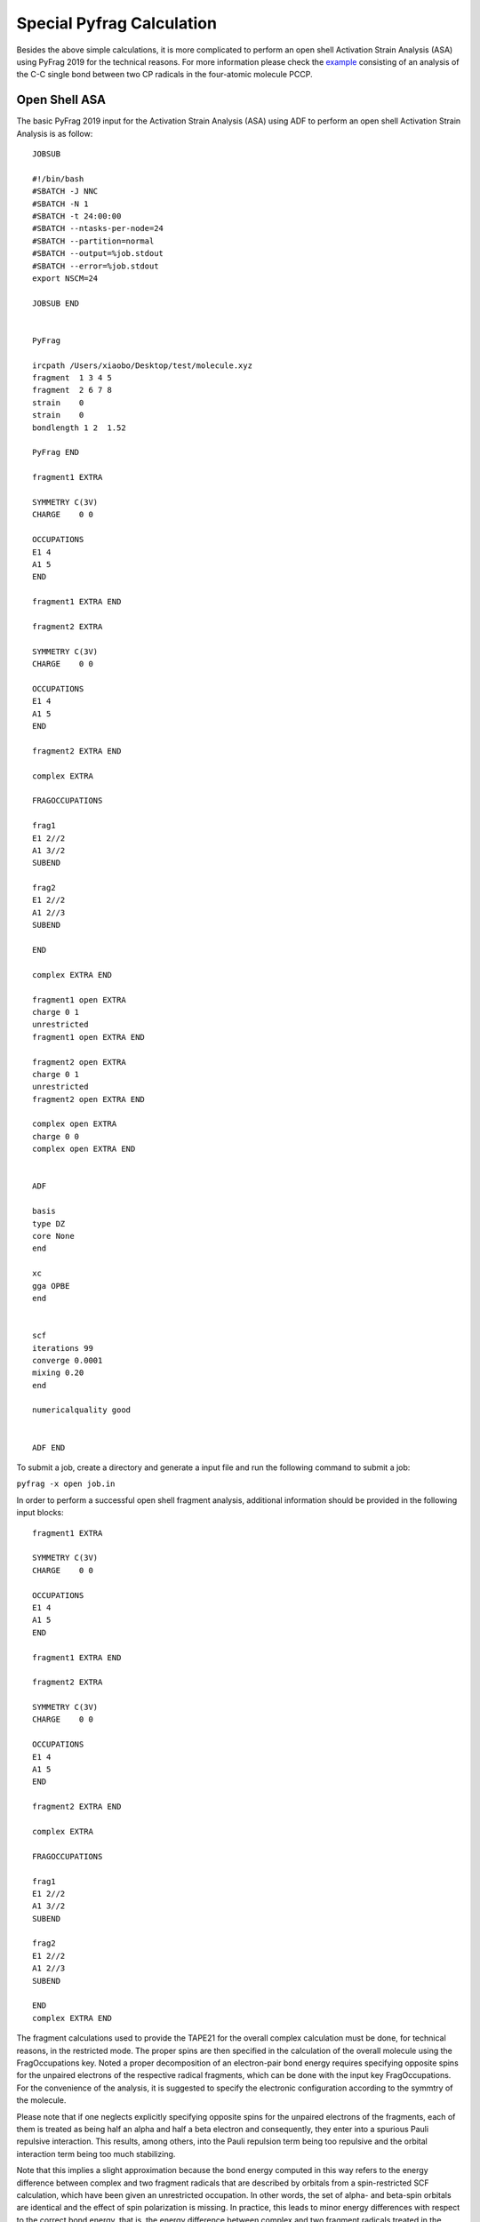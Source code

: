 Special Pyfrag Calculation
==========================

Besides the above simple calculations, it is more complicated to perform an open shell Activation Strain Analysis (ASA) using PyFrag 2019 for the technical reasons. For more information please check the example_ consisting of an analysis of the C-C single bond between two CP radicals in the four-atomic molecule PCCP.

Open Shell ASA
--------------

The basic PyFrag 2019 input for the Activation Strain Analysis (ASA) using ADF to perform an open shell Activation Strain Analysis is as follow: ::

   JOBSUB

   #!/bin/bash
   #SBATCH -J NNC
   #SBATCH -N 1
   #SBATCH -t 24:00:00
   #SBATCH --ntasks-per-node=24
   #SBATCH --partition=normal
   #SBATCH --output=%job.stdout
   #SBATCH --error=%job.stdout
   export NSCM=24

   JOBSUB END


   PyFrag

   ircpath /Users/xiaobo/Desktop/test/molecule.xyz
   fragment  1 3 4 5
   fragment  2 6 7 8
   strain    0
   strain    0
   bondlength 1 2  1.52

   PyFrag END

   fragment1 EXTRA

   SYMMETRY C(3V)
   CHARGE    0 0

   OCCUPATIONS
   E1 4
   A1 5
   END

   fragment1 EXTRA END

   fragment2 EXTRA

   SYMMETRY C(3V)
   CHARGE    0 0

   OCCUPATIONS
   E1 4
   A1 5
   END

   fragment2 EXTRA END

   complex EXTRA

   FRAGOCCUPATIONS

   frag1
   E1 2//2
   A1 3//2
   SUBEND

   frag2
   E1 2//2
   A1 2//3
   SUBEND

   END

   complex EXTRA END

   fragment1 open EXTRA
   charge 0 1
   unrestricted
   fragment1 open EXTRA END

   fragment2 open EXTRA
   charge 0 1
   unrestricted
   fragment2 open EXTRA END

   complex open EXTRA
   charge 0 0
   complex open EXTRA END


   ADF

   basis
   type DZ
   core None
   end

   xc
   gga OPBE
   end


   scf
   iterations 99
   converge 0.0001
   mixing 0.20
   end

   numericalquality good


   ADF END


To submit a job, create a directory and generate a input file and run the following command to submit a job:

``pyfrag -x open job.in``


In order to perform a successful open shell fragment analysis, additional information should be provided in the following input blocks: ::

   fragment1 EXTRA

   SYMMETRY C(3V)
   CHARGE    0 0

   OCCUPATIONS
   E1 4
   A1 5
   END

   fragment1 EXTRA END

   fragment2 EXTRA

   SYMMETRY C(3V)
   CHARGE    0 0

   OCCUPATIONS
   E1 4
   A1 5
   END

   fragment2 EXTRA END

   complex EXTRA

   FRAGOCCUPATIONS

   frag1
   E1 2//2
   A1 3//2
   SUBEND

   frag2
   E1 2//2
   A1 2//3
   SUBEND

   END
   complex EXTRA END


The fragment calculations used to provide the TAPE21 for the overall complex calculation
must be done, for technical reasons, in the restricted mode. The proper spins are then
specified in the calculation of the overall molecule using the FragOccupations key.
Noted a proper decomposition of an electron-pair bond energy requires specifying
opposite spins for the unpaired electrons of the respective radical fragments,
which can be done with the input key FragOccupations. For the convenience of the analysis,
it is suggested to specify the electronic configuration according to the symmtry of the molecule.

Please note that if one neglects explicitly specifying opposite spins for the
unpaired electrons of the fragments, each of them is treated as being half an
alpha and half a beta electron and consequently, they enter into a spurious
Pauli repulsive interaction. This results, among others, into the Pauli
repulsion term being too repulsive and the orbital interaction term being too
much stabilizing.

Note that this implies a slight approximation because the bond energy
computed in this way refers to the energy difference between complex
and two fragment radicals that are described by orbitals from a spin-restricted SCF
calculation, which have been given an unrestricted occupation. In other words, the
set of alpha- and beta-spin orbitals are identical and the effect of spin polarization is missing.
In practice, this leads to minor energy differences with respect to the correct
bond energy, that is, the energy difference between complex and two
fragment radicals treated in the unrestricted mode, i.e., for which the set of
alpha- and beta-spin orbitals are allowed to relax toward different solutions
in the SCF procedure.

This correction term can be computed directly by carrying out an unrestricted computation of the
fragment radical using the following block: ::

   fragment1 open EXTRA
   charge 0 1
   unrestricted
   fragment1 open EXTRA END

   fragment2 open EXTRA
   charge 0 1
   unrestricted
   fragment2 open EXTRA END

   complex open EXTRA
   charge 0 0
   complex open EXTRA END


After the calculation, all results will be summarized in two text files. One file with the name started with pyfrag1
include all terms obtained from the above open shell ASA.

The second file with the name started with pyfrag2 include the correction energy terms from the correction procedure later.


New Open Shell ASA (Since ADF 2019)
-----------------------------------

Since ADF 2019, new method to do open-shell fragment analysis has been included. For details, please refer to the ADF_ website.

Based on this method, a new module to do the activation strain analysis has been developed by Xiaobo Sun and Eva Blokker. The specification for the print options is similar with the previous one, except to has to specify the spin state of orbital, such as 1_A, which means spin-A orbital 1. All the following options are acceptable: ::

   overlap frag1 HOMO frag2 HOMO
   overlap A1 frag1 3_B S frag2 1_B

   orbitalenergy frag1 HOMO-2
   orbitalenergy frag1 HOMO-1
   orbitalenergy frag1 LUMO
   orbitalenergy frag2 LUMO
   orbitalenergy A1 frag1 3_A

   population frag1 HOMO
   population frag2 HOMO
   population frag2 LUMO
   population A1 frag1 3_A
   population S frag2 1_B


The basic PyFrag 2019 input for the Activation Strain Analysis (ASA) using ADF 2019 to perform a new open shell Activation Strain Analysis is as follow: ::


   JOBSUB
   #!/bin/bash
   #SBATCH --nodes=1
   #SBATCH --ntasks-per-node=16
   #SBATCH --partition=tc
   #SBATCH --time=24:00:00
   #SBATCH --job-name=methane
   #SBATCH --output=methane.out
   #SBATCH --error=methane.err
   module load adf/2019.301
   JOBSUB END

   ADF
   XC
     GGA BLYP
     DISPERSION Grimme3 BJDAMP
   END

   NumericalQuality Excellent

   BASIS
     TYPE TZ2P
     CORE None
   END

   SCF
     ITERATIONS 300
   END

   SYMMETRY AUTO
   CHARGE 0
   ADF END

   PyFrag
   ircpath /home/x2sun/methane.amv
   fragment  1 2 3 4
   fragment  5
   strain    0
   strain    0
   bondlength 1 5
   overlap A1 frag1 3_A S frag2 1_A
   overlap A1 frag1 3_B S frag2 1_B
   overlap A1 frag1 2_B S frag2 1_B
   population frag1 HOMO
   population frag2 HOMO
   PyFrag END


   fragment1 EXTRA
   SYMMETRY C(3V)
   CHARGE 0 1
   unrestricted

   OCCUPATIONS
   E1 2//2
   A1 3//2
   END
   fragment1 EXTRA END


   fragment2 EXTRA
   SYMMETRY AUTO
   CHARGE 0 -1
   Unrestricted

   OCCUPATIONS
   S 0//1
   END
   fragment2 EXTRA END


   complex EXTRA
   UnrestrictedFragments
   unrestricted
   complex EXTRA END

The molecule is methane: ::

   C      -0.88533700      -1.60854000       0.00000000
   H      -0.50220300      -2.11092900       0.89352900
   H      -0.50220300      -2.11092900      -0.89352900
   H      -1.97897100      -1.64799500       0.00000000
   H      -0.55799500      -0.56431300       0.00000000


To submit a job, create a directory and generate a input file and run the following command to submit a job:

``pyfrag -x newopen job.in``



Open Shell ASA Orbital Energy
-----------------------------

Because the above open shell Activation Strain Analysis will not give the correct orbital energy of fragment,
thus, in order to extract the correct orbital energy, the following small calculation can be performed: ::


   PyFrag

   ircpath /Users/xiaobo/Desktop/test/plams.0001
   fragment  frag1open
   orbitalenergy  HOMO
   orbitalenergy  HOMO-1
   orbitalenergy  LUMO
   orbitalenergy  LUMO+1
   orbitalenergy  AA 5

   PyFrag END

The ircpath refer to the plams directory that contains all the open shell calculation results.
Besides, the fragment term specifies from which (fragment1open or fragment1open) orbital energy will be extracted.
Noted only one fragment informatin can be readed for one calculation.


To submit a job, create a directory and generate a input file and run the following command to run a job:

``pyfrag -x openorb job.in``


Single Points
-------------

The basic PyFrag 2019 input for the Activation Strain Analysis (ASA) using ADF to do single point calculation for a series of coordinates is as follows: ::

   JOBSUB

   #!/bin/bash
   #SBATCH -J NNC
   #SBATCH -N 1
   #SBATCH -t 1:00:00
   #SBATCH --ntasks-per-node=24
   #SBATCH --partition=short
   #SBATCH --output=%job.stdout
   #SBATCH --error=%job.stdout
   export NSCM=24

   JOBSUB END

   PyFrag

   ircpath /Users/xiaobo/Desktop/test1/molecule.xyz

   VDD 1 2 3
   angle 1 2 3 90
   bondlength 1 2 5

   PyFrag END


   ADF

   basis
   type DZ
   core None
   end

   xc
   gga OPBE
   end

   scf
   iterations 99
   converge 0.0001
   mixing 0.20
   end

   numericalquality good

   ADF END


Note that the fragment definations are not needed. This functionality provide an easy way to do a simple single point calculation for a series of different molecular coordinates and get the computational results like VDD charges, total energy, bond length and angles. Use the following command to run this calculation:

``pyfrag -x single job.in``


.. _example: https://www.scm.com/doc/ADF/Examples/PCCP_Unr_BondEnergy.html?highlight=open+shell+fragment
.. _ADF: https://www.scm.com/doc/ADF/Examples/EDA_Unr_CH3I.html#example-eda-unr-ch3i
